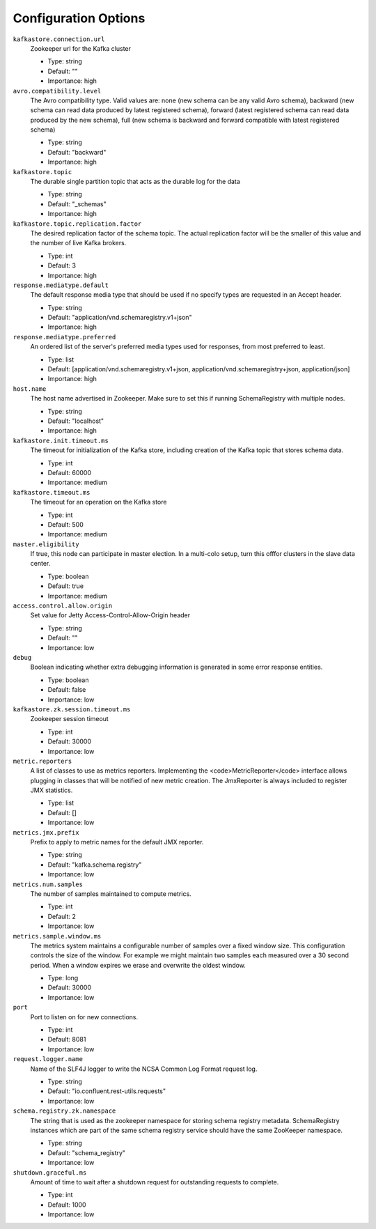 .. _schemaregistry_config:

Configuration Options
=====================
``kafkastore.connection.url``
  Zookeeper url for the Kafka cluster

  * Type: string
  * Default: ""
  * Importance: high

``avro.compatibility.level``
  The Avro compatibility type. Valid values are: none (new schema can be any valid Avro schema), backward (new schema can read data produced by latest registered schema), forward (latest registered schema can read data produced by the new schema), full (new schema is backward and forward compatible with latest registered schema)

  * Type: string
  * Default: "backward"
  * Importance: high

``kafkastore.topic``
  The durable single partition topic that acts as the durable log for the data

  * Type: string
  * Default: "_schemas"
  * Importance: high

``kafkastore.topic.replication.factor``
  The desired replication factor of the schema topic. The actual replication factor will be the smaller of this value and the number of live Kafka brokers.

  * Type: int
  * Default: 3
  * Importance: high

``response.mediatype.default``
  The default response media type that should be used if no specify types are requested in an Accept header.

  * Type: string
  * Default: "application/vnd.schemaregistry.v1+json"
  * Importance: high

``response.mediatype.preferred``
  An ordered list of the server's preferred media types used for responses, from most preferred to least.

  * Type: list
  * Default: [application/vnd.schemaregistry.v1+json, application/vnd.schemaregistry+json, application/json]
  * Importance: high

``host.name``
  The host name advertised in Zookeeper. Make sure to set this if running SchemaRegistry with multiple nodes.

  * Type: string
  * Default: "localhost"
  * Importance: high

``kafkastore.init.timeout.ms``
  The timeout for initialization of the Kafka store, including creation of the Kafka topic that stores schema data.

  * Type: int
  * Default: 60000
  * Importance: medium

``kafkastore.timeout.ms``
  The timeout for an operation on the Kafka store

  * Type: int
  * Default: 500
  * Importance: medium

``master.eligibility``
  If true, this node can participate in master election. In a multi-colo setup, turn this offfor clusters in the slave data center.

  * Type: boolean
  * Default: true
  * Importance: medium

``access.control.allow.origin``
  Set value for Jetty Access-Control-Allow-Origin header

  * Type: string
  * Default: ""
  * Importance: low

``debug``
  Boolean indicating whether extra debugging information is generated in some error response entities.

  * Type: boolean
  * Default: false
  * Importance: low

``kafkastore.zk.session.timeout.ms``
  Zookeeper session timeout

  * Type: int
  * Default: 30000
  * Importance: low

``metric.reporters``
  A list of classes to use as metrics reporters. Implementing the <code>MetricReporter</code> interface allows plugging in classes that will be notified of new metric creation. The JmxReporter is always included to register JMX statistics.

  * Type: list
  * Default: []
  * Importance: low

``metrics.jmx.prefix``
  Prefix to apply to metric names for the default JMX reporter.

  * Type: string
  * Default: "kafka.schema.registry"
  * Importance: low

``metrics.num.samples``
  The number of samples maintained to compute metrics.

  * Type: int
  * Default: 2
  * Importance: low

``metrics.sample.window.ms``
  The metrics system maintains a configurable number of samples over a fixed window size. This configuration controls the size of the window. For example we might maintain two samples each measured over a 30 second period. When a window expires we erase and overwrite the oldest window.

  * Type: long
  * Default: 30000
  * Importance: low

``port``
  Port to listen on for new connections.

  * Type: int
  * Default: 8081
  * Importance: low

``request.logger.name``
  Name of the SLF4J logger to write the NCSA Common Log Format request log.

  * Type: string
  * Default: "io.confluent.rest-utils.requests"
  * Importance: low

``schema.registry.zk.namespace``
  The string that is used as the zookeeper namespace for storing schema registry metadata. SchemaRegistry instances which are part of the same schema registry service should have the same ZooKeeper namespace.

  * Type: string
  * Default: "schema_registry"
  * Importance: low

``shutdown.graceful.ms``
  Amount of time to wait after a shutdown request for outstanding requests to complete.

  * Type: int
  * Default: 1000
  * Importance: low
